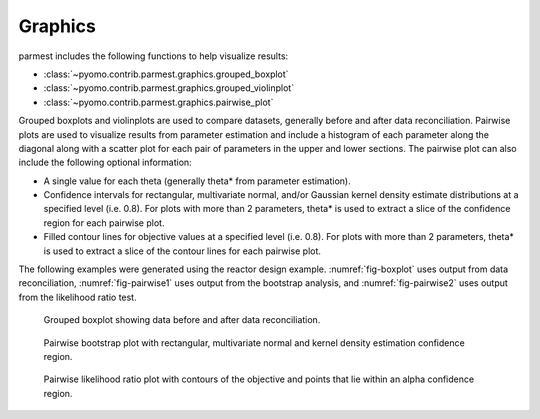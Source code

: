 .. _graphicssection:

Graphics
========================

parmest includes the following functions to help visualize results:

* :class:`~pyomo.contrib.parmest.graphics.grouped_boxplot`
* :class:`~pyomo.contrib.parmest.graphics.grouped_violinplot`
* :class:`~pyomo.contrib.parmest.graphics.pairwise_plot`
   
Grouped boxplots and violinplots are used to compare datasets, generally before and after data reconciliation.
Pairwise plots are used to visualize results from parameter estimation and include a histogram of each parameter along the diagonal along with 
a scatter plot for each pair of parameters in the upper and lower sections.  
The pairwise plot can also include the following optional information:

* A single value for each theta (generally theta* from parameter estimation).
* Confidence intervals for rectangular, multivariate normal, and/or Gaussian kernel density 
  estimate distributions at a specified level (i.e. 0.8).
  For plots with more than 2 parameters, theta* is used to extract a slice of the confidence 
  region for each pairwise plot.
* Filled contour lines for objective values at a specified level (i.e. 0.8).
  For plots with more than 2 parameters, theta* is used to extract a slice of the contour lines for each pairwise plot.

The following examples were generated using the reactor design example.
:numref:`fig-boxplot` uses output from data reconciliation, 
:numref:`fig-pairwise1` uses output from the bootstrap analysis, and
:numref:`fig-pairwise2` uses output from the likelihood ratio test.

.. _fig-boxplot:
.. figure:: boxplot.png
   :scale: 90 %
   :alt: boxplot

   Grouped boxplot showing data before and after data reconciliation.
   
.. _fig-pairwise1:
.. figure:: pairwise_plot_CI.png
   :scale: 90 %
   :alt: CI

   Pairwise bootstrap plot with rectangular, multivariate normal
   and kernel density estimation confidence region.
   
.. _fig-pairwise2:
.. figure:: pairwise_plot_LR.png
   :scale: 90 %
   :alt: LR

   Pairwise likelihood ratio plot with contours of the objective and points that lie within an alpha confidence region.
